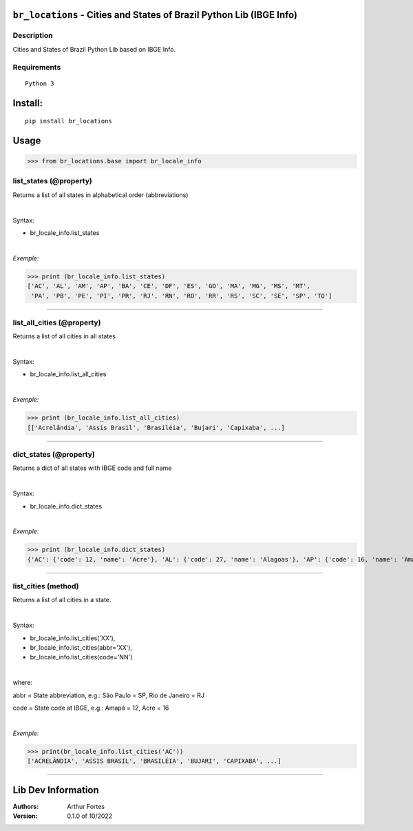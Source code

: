 ``br_locations`` - Cities and States of Brazil Python Lib (IBGE Info)
#######################################################


Description
***********

Cities and States of Brazil Python Lib  based on IBGE Info.


Requirements
************

::

    Python 3


Install:
########

::

    pip install br_locations


Usage
#####

>>> from br_locations.base import br_locale_info

list_states (@property)
*********************
Returns a list of all states in alphabetical order (abbreviations)

|

Syntax:

- br_locale_info.list_states

|

*Exemple:*

>>> print (br_locale_info.list_states)
['AC', 'AL', 'AM', 'AP', 'BA', 'CE', 'DF', 'ES', 'GO', 'MA', 'MG', 'MS', 'MT',
 'PA', 'PB', 'PE', 'PI', 'PR', 'RJ', 'RN', 'RO', 'RR', 'RS', 'SC', 'SE', 'SP', 'TO']

----

list_all_cities (@property)
*********************
Returns a list of all cities in all states

|

Syntax:

- br_locale_info.list_all_cities

|

*Exemple:*

>>> print (br_locale_info.list_all_cities)
[['Acrelândia', 'Assis Brasil', 'Brasiléia', 'Bujari', 'Capixaba', ...]


----

dict_states (@property)
*********************
Returns a dict of all states with IBGE code and full name

|

Syntax:

- br_locale_info.dict_states

|

*Exemple:*

>>> print (br_locale_info.dict_states)
{'AC': {'code': 12, 'name': 'Acre'}, 'AL': {'code': 27, 'name': 'Alagoas'}, 'AP': {'code': 16, 'name': 'Amapá'}, 'AM': {'code': 13, 'name': 'Amazonas'}, 'BA': {'code': 29, 'name': 'Bahia'}, 'CE': {'code': 23, 'name': 'Ceará'}, 'DF': {'code': 53, 'name': 'Distrito Federal'}, 'ES': {'code': 32, 'name': 'Espírito Santo'}, 'GO': {'code': 52, 'name': 'Goiás'}, 'MA': {'code': 21, 'name': 'Maranhão'}, 'MT': {'code': 51, 'name': 'Mato Grosso'}, 'MS': {'code': 50, 'name': 'Mato Grosso do Sul'}, 'MG': {'code': 31, 'name': 'Minas Gerais'}, 'PR': {'code': 41, 'name': 'Paraná'}, 'PB': {'code': 25, 'name': 'Paraíba'}, 'PA': {'code': 15, 'name': 'Pará'}, 'PE': {'code': 26, 'name': 'Pernambuco'}, 'PI': {'code': 22, 'name': 'Piauí'}, 'RN': {'code': 24, 'name': 'Rio Grande do Norte'}, 'RS': {'code': 43, 'name': 'Rio Grande do Sul'}, 'RJ': {'code': 33, 'name': 'Rio de Janeiro'}, 'RO': {'code': 11, 'name': 'Rondônia'}, 'RR': {'code': 14, 'name': 'Roraima'}, 'SC': {'code': 42, 'name': 'Santa Catarina'}, 'SE': {'code': 28, 'name': 'Sergipe'}, 'SP': {'code': 35, 'name': 'São Paulo'}, 'TO': {'code': 17, 'name': 'Tocantins'}}


------

list_cities (method)
*******************
Returns a list of all cities in a state.

|

Syntax:

- br_locale_info.list_cities('XX'),
- br_locale_info.list_cities(abbr='XX'),
- br_locale_info.list_cities(code='NN')

|

where:


abbr = State abbreviation, e.g.: São Paulo = SP, Rio de Janeiro = RJ

code = State code at IBGE, e.g.: Amapá = 12,  Acre = 16

|

*Exemple:*

>>> print(br_locale_info.list_cities('AC'))
['ACRELÂNDIA', 'ASSIS BRASIL', 'BRASILÉIA', 'BUJARI', 'CAPIXABA', ...]

------


Lib Dev Information
#####

:Authors:
    Arthur Fortes

:Version: 0.1.0 of 10/2022
